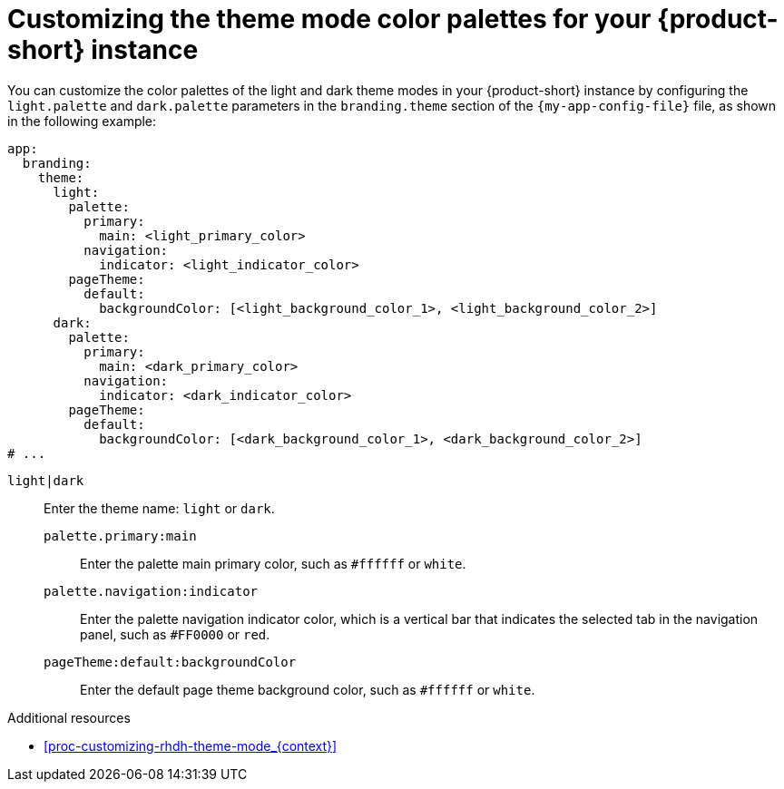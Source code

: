 :_mod-docs-content-type: PROCEDURE

[id="proc-customize-rhdh-branding_{context}"]
= Customizing the theme mode color palettes for your {product-short} instance

You can customize the color palettes of the light and dark theme modes in your {product-short} instance by configuring the `light.palette` and `dark.palette` parameters in the `branding.theme` section of the `{my-app-config-file}` file, as shown in the following example:

[source,yaml]
----
app:
  branding:
    theme:
      light:
        palette:
          primary:
            main: <light_primary_color>
          navigation:
            indicator: <light_indicator_color>
        pageTheme:
          default:
            backgroundColor: [<light_background_color_1>, <light_background_color_2>]
      dark:
        palette:
          primary:
            main: <dark_primary_color>
          navigation:
            indicator: <dark_indicator_color>
        pageTheme:
          default:
            backgroundColor: [<dark_background_color_1>, <dark_background_color_2>]
# ...
----
`light|dark`:: Enter the theme name: `light` or `dark`.
`palette.primary:main`::: Enter the palette main primary color, such as `#ffffff` or `white`.
`palette.navigation:indicator`::: Enter the palette navigation indicator color, which is a vertical bar that indicates the selected tab in the navigation panel, such as `#FF0000` or `red`.
`pageTheme:default:backgroundColor`::: Enter the default page theme background color, such as `#ffffff` or `white`.

.Additional resources
* xref:proc-customizing-rhdh-theme-mode_{context}[]
